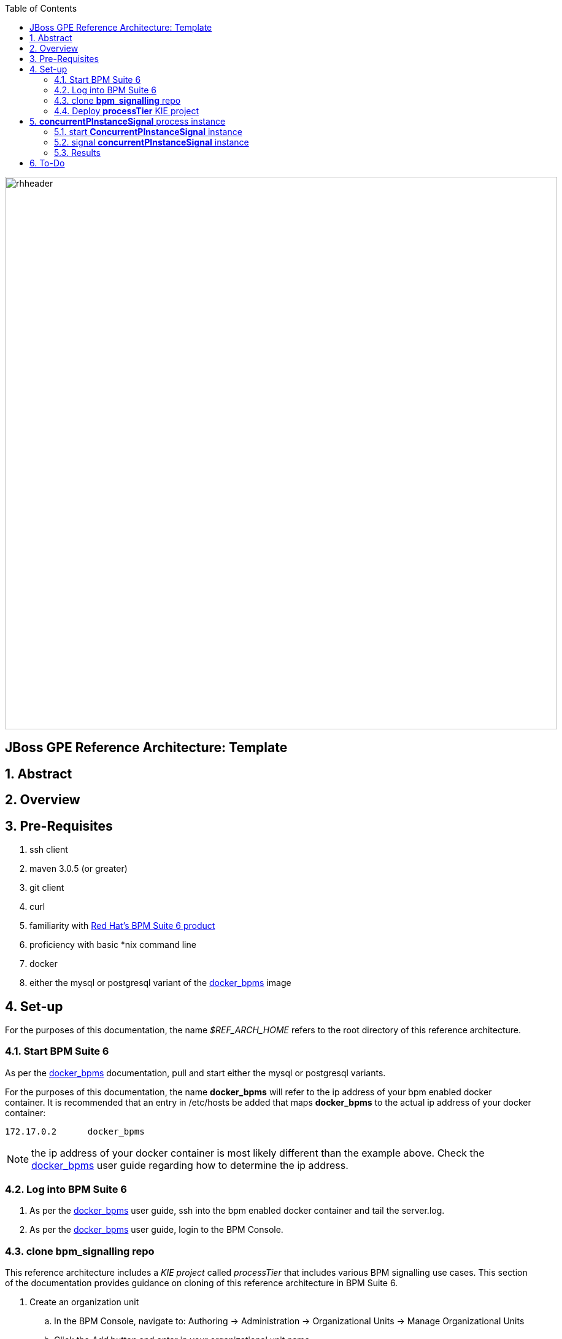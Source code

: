 :data-uri:
:toc2:
:rhtlink: link:https://www.redhat.com[Red Hat]
:bpmproduct: link:https://access.redhat.com/site/documentation/en-US/Red_Hat_JBoss_BPM_Suite/[Red Hat's BPM Suite 6 product]
:dockerbpms: link:https://github.com/jboss-gpe-ose/docker_bpms/blob/master/doc/userguide.adoc[docker_bpms]

image::images/rhheader.png[width=900]

:numbered!:
[abstract]
== JBoss GPE Reference Architecture:  Template

:numbered:

== Abstract

== Overview

== Pre-Requisites

. ssh client
. maven 3.0.5 (or greater)
. git client
. curl
. familiarity with {bpmproduct}
. proficiency with basic *nix command line
. docker
. either the mysql or postgresql variant of the {dockerbpms} image

== Set-up
For the purposes of this documentation, the name _$REF_ARCH_HOME_ refers to the root directory of this reference architecture.

=== Start BPM Suite 6
As per the {dockerbpms} documentation, pull and start either the mysql or postgresql variants.

For the purposes of this documentation, the name *docker_bpms* will refer to the ip address of your bpm enabled docker container.
It is recommended that an entry in /etc/hosts be added that maps *docker_bpms* to the actual ip address of your docker container:

-----
172.17.0.2      docker_bpms
-----

NOTE:  the ip address of your docker container is most likely different than the example above.
Check the {dockerbpms} user guide regarding how to determine the ip address.

=== Log into BPM Suite 6

. As per the {dockerbpms} user guide, ssh into the bpm enabled docker container and tail the server.log.
. As per the {dockerbpms} user guide, login to the BPM Console.

=== clone *bpm_signalling* repo
This reference architecture includes a _KIE project_ called _processTier_ that includes various BPM signalling use cases.
This section of the documentation provides guidance on cloning of this reference architecture in BPM Suite 6.

. Create an organization unit
.. In the BPM Console, navigate to:  Authoring -> Administration -> Organizational Units -> Manage Organizational Units
.. Click the _Add_ button and enter in your organizational unit name
+
Any name will do.  We in Red Hat's Global Partner Enablement team typically use an organization name of:  _gpe_.
. clone this git repository as follows:
.. In the BPM Console, naviate to:  Authoring -> Administration -> Repositories -> Clone Repositories
.. Enter in values as per below:
+
image::images/clone.png[]
+
In particular, repository values should be as follows:
... *Repository Name* :   bpmsignalling
... *Organizational Unit* :   replace with your organization name
... *Git URL* :  https://github.com/jboss-gpe-ref-archs/bpm_signalling


=== Deploy *processTier* KIE project
The bpmsignalling repository includes a single _KIE project_ called:  _processTier_.
This KIE project includes a variety of BPMN2 process definitions and custom workItemHandlers that show-case the signalling capabilities of BPM Suite 6.
Deployment of the _processTier_ project is needed to make its contents avaiable for use by the BPM Suite 6 process engine.

. In the BPM Console,navigate to:  Deploy -> Deployments -> New Deployment Unit
. A pop-up should appear as per below.
+
image::images/new_deployment.png[]
. Populate the contents of that pop-up as follows and press the `Deploy Unit` button:
.. *Group ID*:  com.redhat.gpe.refarch.bpm_signalling
.. *Artifact*:  processTier
.. *Version*:   1.0
.. *Runtime strategy*:  Process instance
.. *Kie Base Name*: bpmsignalling_base
.. *Kie Session Name*:  bpmsignalling_session

Of particular importance is the value of the *Runtime strategy*.
For the purpose of this reference architecture, the following KIE Session strategies will be used :

. *SINGLETON*
+
Default KIE Session strategy.
A single KIE session exists for each _Deployment Unit_.
JPA based KIE sessions are single-threaded.
Thus, if the KIE session is configured for JPA persistence and the KIE session strategy is selected as _SINGLETON_, then only one request can be handled at any given time per deployment unit.
This combination is probably fine for POCs and demos but is often times not ideal in high-volume production environments.

In-memory based KIE sessions are multi-threaded and do allow for concurrent requests to the process engine for a deployment unit.
In-memory KIE sessions are often use-ful for BPM use-cases that do not include a wait-state.
Thus, if an in-memory KIE session is configured and the KIE session strategy is selected as _SINGELTON, then typically a huge volume of requests can be handled by the _SINGLETON_ session per deployment unit.
. *PER_PROCESS_INSTANCE*
+
A KIE session is dedicated for the life of a process instance.
Often used in production environments in conjunction with a JPA based KIE session.
The combination of _PER_PROCESS_INSTANCE_ KIE session strategy with a JPA configured KIE session allows for concurrency of the process engine within a deployment unit.


== *concurrentPInstanceSignal* process instance
Often times, it is possible that signals could be invoked on a process instance that is in a wait state at the same time.
A business application should not have to concern itself with ensuring that external signals to a process instance in a wait state are synchronized.
Instead, the process engine should be able to handle concurrent signals to the same process instance in a graceful manner.
The purpose of the *concurrentPInstanceSignal* is to demonstrate the behavior of the BPM Suite 6 process engine when concurrent signals are invoked on the same process instance in a wait-state.

image::images/concurrentPInstanceSignal.png[]

As depicted in the above diagram, the ConcurrentPInstanceSignal process includes the following branches:

. *StartWaitState* ServiceTask:
This is the main branch of the process and is initiated when a the process instance is started.
_StartWaitState_ Service Task is mapped to a custom work item handler included in the _processTier_ project called:  com.redhat.gpe.refarch.bpm_signalling.processTier.StartWaitState.
This custom WIH does nothing but log its state.
Most importantly, it intentionally does *not* call: workItemManager.completeWorkItem().
Thus, a wait state of the process instance is invoked at this node.
. *reloadA* catching signal event:  routes to update script task that increments p1 and sleeps for 5 seconds
. *reloadB* catching signal event:  routes to update script task that increments p1 and sleeps for 5 seconds

In this reference architecture, an instance of the _ConcurrentPInstanceSignal_ BPMN2 process will be invoked via the REST API of the BPM Suite 6 Execution Server.

NOTE: Two instances of the _ConcurrentPInstanceSignal_ process will be instantiated and signalled.
The first process instance will be instantiated and signalled using a _PER_PROCESS_INSTANCE_ KIE session strategy.
The second process instance will be instantiated and signalled using a _SINGLETON_ KIE session strategy.

=== start *ConcurrentPInstanceSignal* instance
If this is the first time instantiating a _ConcurrentPInstanceSignal_ process, then ensure the the deployment unit is using a _PER_PROCESS_INSTANCE_ KIE session strategy.
If this is the second time instantiating a _ConcurrentPInstanceSignal_ process, then switch the deployment unit to use a _SINGLETON_ KIE session strategy.

In a terminal window in your local environment, execute the following command to initiate an instance of the _ConcurrentPInstanceSignal_ process :

------
curl -vv -u jboss:brms -X POST http://docker_bpms:8080/business-central/rest/runtime/com.redhat.gpe.refarch.bpm_signalling:processTier:1.0:bpmsignalling_base:bpmsignalling_session/process/processTier.concurrentPInstanceSignal/start?map_p1=5i
------

The parameter _p1=5i sets the value of the _p1_ process instance variable to the integer: 5 .

When the above curl commend is executed, the server.log of BPM Suite 6 will include a statement similar to the following:

------
[StartWaitState] executeWorkItem() ksessionId = 2 : pInstanceId = 11 : workItemId = 1 : p1 = 5

------

Make note of the value of the  _pInstanceId_ .  
This value will be used in the next section of this reference architecture.

The process instance is now in a wait-state:  (notice the _StartWaitState_ node high-lighted in red)

image::images/waitstate.png[]

For the purposes of this reference architecture, the process instance will remain in this wait-state.

=== signal *concurrentPInstanceSignal* instance
Now that an instance of _concurrentPInstanceSignal_ is in a wait-state, the next step is to signal this process instance by two clients at the same time.
This can be done using the curl utility in two command terminals.

. In a command terminal, copy the following command (but do not execute quite yet):
+
-----
curl -vv -u jboss:brms -X POST 'http://docker_bpms:8080/business-central/rest/runtime/com.redhat.gpe.refarch.bpm_signalling:processTier:1.0:bpmsignalling_base:bpmsignalling_session/process/instance/11/signal?signal=reloadA'
-----
.  replace the value of the process instance id in the URL of the above command.
+ In the example above, the process instance id is:  11 .  Replace that value as appropriate.

. In a second terminal, copy the following command (but do not execute quite yet):
-----
curl -vv -u jboss:brms -X POST 'http://docker_bpms:8080/business-central/rest/runtime/com.redhat.gpe.refarch.bpm_signalling:processTier:1.0:bpmsignalling_base:bpmsignalling_session/process/instance/11/signal?signal=reloadB'
-----
. Similar to previous, replace the process instance id as appropriate.
. The script tasks in each branch are coded to sleep for 5 seconds each.
That forces the KIE session used for this process instance to be active for 5 seconds.
Subsequently, execute the above two curl commands within 5 seconds of each other to view the behavior of the process engine when two signals are made to the same active process instance.

=== Results

==== PER_PROCESS_INSTANCE KIE Session Strategy
This section discusses the results of having instantiated and signalled the _ConcurrentPInstanceSignal_ process using a deployment unit configured for a _PER_PROCESS_INSTANCE_ KIE session.

A process engine configured to use a JPA enabled KIE session whose strategy is of type PER_PROCESS_INSTANCE gracefully handles concurrent signals to the same active process instance.
The expected final value of the _p1_ process instance variable is 7 (initial value of 5 plus incrementing by 1 by each signal branch).
To view the final value of the _p1_ process instance, execute the following:

. Navigate in the BPM Console to:  Process Management -> Process Instances
. Select your process instance by clicking the Magnifying Glass icon in the _Actions_ column of the process instance.
. In the _Instance Details_ panel, select:  Views -> Process Variables.

Also of note is that HTTP 200 response codes were returned back to the curl clients.
The BPM Suite 6 process engine gracefully handled concurrent signals to the same process instance without the client code being exposed to any process instance state conflicts.
Subsequently, a client application that signals a process instance in BPM Suite 6 does not need to code exception handling and re-try logic.

Since two signals were invoked within 5 seconds of each other on the same active process instance, there naturally was a state conflict.
This process instance state conflict was handled by the process engine.
Evidence of this process instance state conflict can be bound in the server.log of the BPM Suite 6 environment:

-----
16:47:30,060 INFO  [stdout] concurrentPInstanceSignal.updateOnly() reloadB:  p1 = 6 : will now sleep
16:47:31,263 INFO  [stdout] concurrentPInstanceSignal.updateOnly() reloadA:  p1 = 6 : will now sleep
16:47:35,061 INFO  [stdout] concurrentPInstanceSignal.updateOnly() reloadB:  i'm back
16:47:36,264 INFO  [stdout] concurrentPInstanceSignal.updateOnly() reloadA:  i'm back
16:47:36,271 WARN  [com.arjuna.ats.arjuna] (http-2ca2d7a7d3b1/172.17.0.2:8080-3) ARJUNA012125: TwoPhaseCoordinator.beforeCompletion - failed for SynchronizationImple< 0:ffffac110002:-69b8798a:539b5f01:69f, org.hibernate.engine.transaction.synchronization.internal.RegisteredSynchronization@14809963 >: javax.persistence.OptimisticLockException: org.hibernate.StaleObjectStateException: Row was updated or deleted by another transaction (or unsaved-value mapping was incorrect): [org.drools.persistence.info.SessionInfo#2]
	at org.hibernate.ejb.AbstractEntityManagerImpl.wrapStaleStateException(AbstractEntityManagerImpl.java:1416) [hibernate-entitymanager-4.2.0.SP1-redhat-1.jar:4.2.0.SP1-redhat-1]

.....

16:47:36,359 INFO  [stdout] concurrentPInstanceSignal.updateOnly() reloadA:  p1 = 7 : will now sleep
16:47:41,359 INFO  [stdout] concurrentPInstanceSignal.updateOnly() reloadA:  i'm back
-----

Notice the OptimisticLockException thrown by the _routeA_ branch of the process instance.
The _routeB_ branch, owning the most recent of the two OptimisticLock timestamps on the KIE session, won the right to persist its state to the database.
The _routeA_ branch, owning the olderof the two OptimisticLock timestamps on the KIE session, lost the right to persist its state to the database.
The BPM Suite 6 process engine detected this condition and automatically retried the execution of the _reloadA_ branch with a new OptimisticLock timestamp.

==== SINGLETON KIE Session Strategy
This section discusses the results of having instantiated and signalled the _ConcurrentPInstanceSignal_ process using a deployment unit configured for a _SINGLETON_ KIE session.

A process engine configured to use a JPA enabled KIE session whose strategy is of type SINGLETON gracefully handles concurrent signals to the same active process instance.
This is expected to be the case as a JPA enabled SINGLETON KIE session is single-threaded.
The request from the curl client that invoked the _reloadA_ branch was processed first while the process engine operated in a _synchronized{..} block of code.
The request from the curl client that invoked the _reloadB_ branch was blocked until the completion of processing on the _reloadA_ branch.



== To-Do
